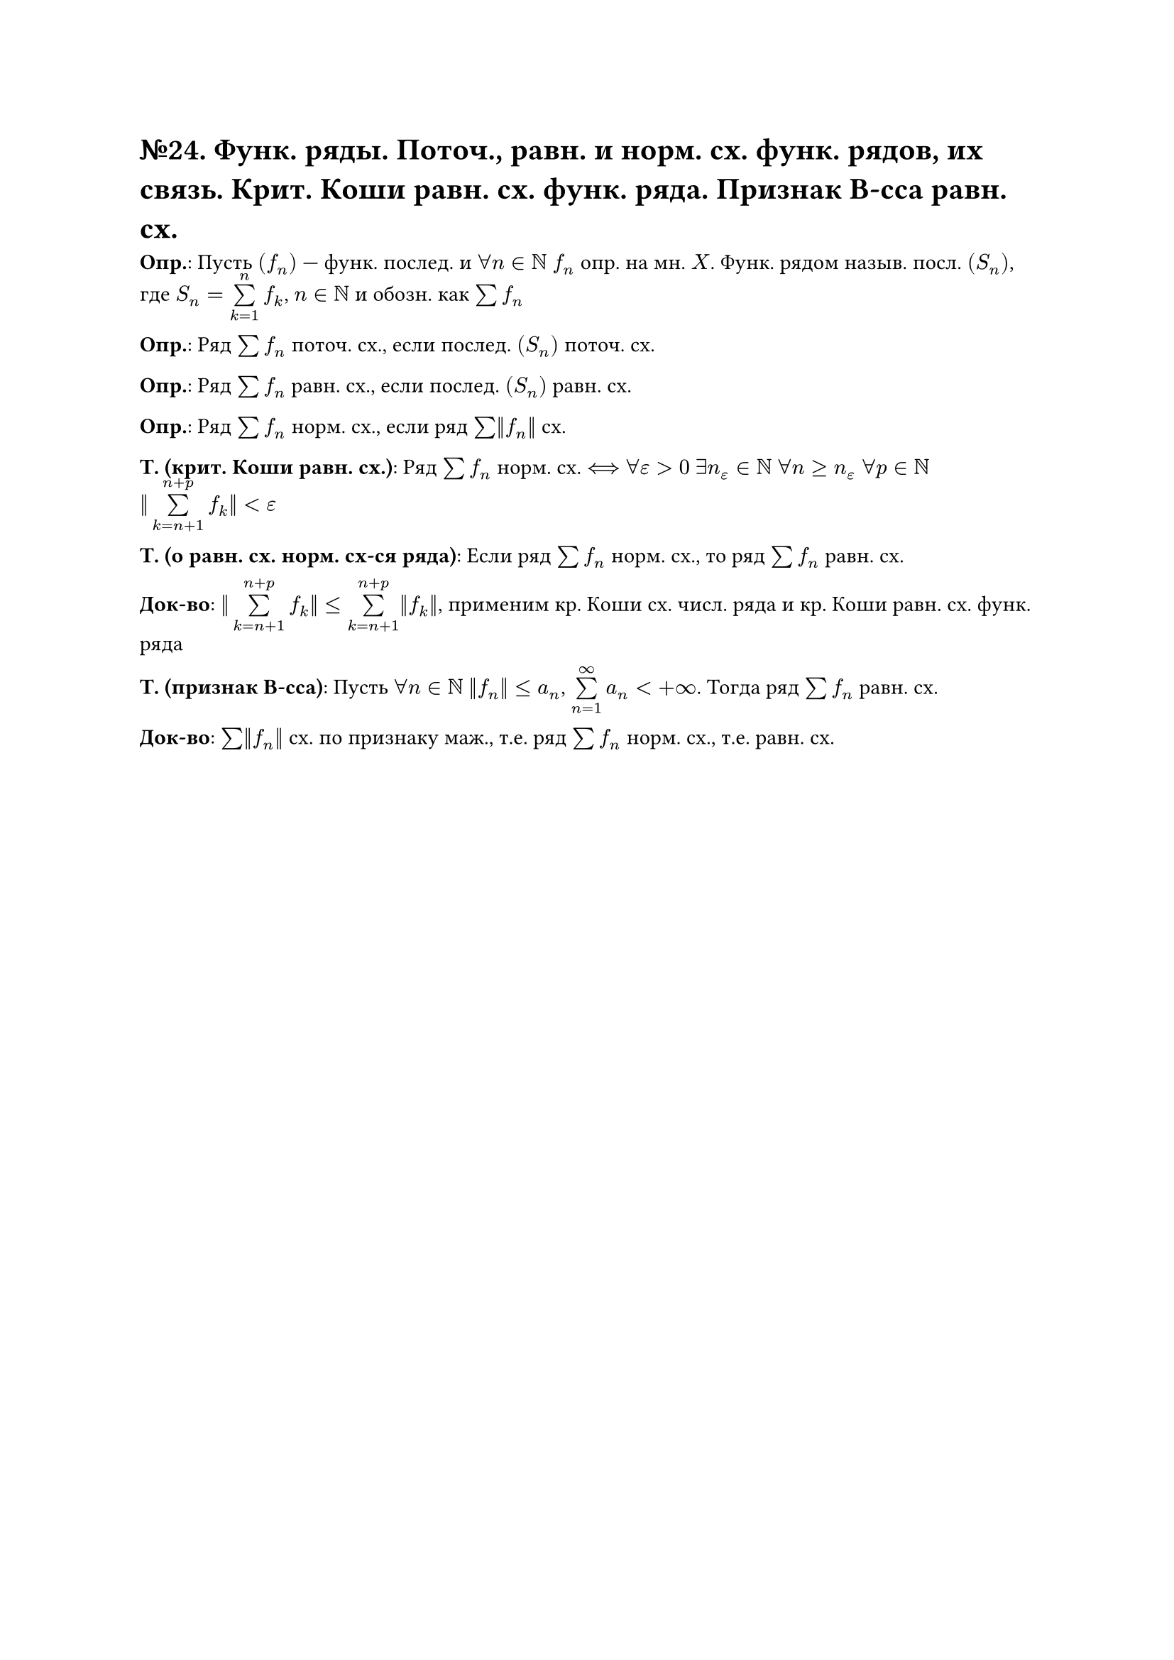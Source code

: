 = №24. Функ. ряды. Поточ., равн. и норм. сх. функ. рядов, их связь. Крит. Коши равн. сх. функ. ряда. Признак В-сса равн. сх.

*Опр.*: Пусть $(f_n)$ --- функ. послед. и $forall n in NN$ $f_n$ опр. на мн. $X$.
Функ. рядом назыв. посл. $(S_n)$, где $S_n = limits(sum)_(k=1)^(n) f_k$, $n in NN$ и обозн. как $sum f_n$

*Опр.*: Ряд $sum f_n$ поточ. сх., если послед. $(S_n)$ поточ. сх.

*Опр.*: Ряд $sum f_n$ равн. сх., если послед. $(S_n)$ равн. сх.

*Опр.*: Ряд $sum f_n$ норм. сх., если ряд $sum ||f_n||$ сх.

*Т. (крит. Коши равн. сх.)*: Ряд $sum f_n$ норм. сх. $<==>$ $forall epsilon > 0$ $exists n_(epsilon) in NN$ $forall n >= n_(epsilon)$ $forall p in NN$ $ ||limits(sum)_(k = n+1)^(n+p) f_k||<epsilon$

*Т. (о равн. сх. норм. сх-ся ряда)*: Если ряд $sum f_n$ норм. сх., то ряд $sum f_n$ равн. сх.

*Док-во*: $||limits(sum)_(k = n+1)^(n+p) f_k|| <= limits(sum)_(k = n+1)^(n+p) ||f_k||$, применим кр. Коши сх. числ. ряда и кр. Коши равн. сх. функ. ряда

*Т. (признак В-сса)*: Пусть $forall n in NN$ $||f_n|| <= a_n$, $limits(sum)_(n=1)^(infinity) a_n < + infinity$. Тогда ряд $sum f_n$ равн. сх.

*Док-во*: $sum ||f_n||$ сх. по признаку маж., т.е. ряд $sum f_n$ норм. сх., т.е. равн. сх.

